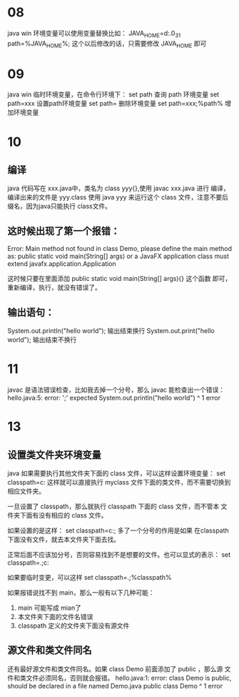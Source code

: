 * 08
java win 环境变量可以使用变量替换比如：
JAVA_HOME=d:\jdk\jdk1.6.0_31
path=%JAVA_HOME%\bin;
这个以后修改的话，只需要修改 JAVA_HOME 即可

* 09
java win 临时环境变量，在命令行环境下：
set path 查询 path 环境变量
set path=xxx 设置path环境变量
set path= 删除环境变量
set path=xxx;%path% 增加环境变量

* 10
** 编译
java 代码写在 xxx.java中，类名为 class yyy{},使用 javac xxx.java 进行
编译，编译出来的文件是 yyy.class
使用 java yyy 来运行这个 class 文件，注意不要后缀名，因为java只能执行
class文件。

** 这时候出现了第一个报错：
Error: Main method not found in class Demo, please define the main method as:
   public static void main(String[] args)
or a JavaFX application class must extend javafx.application.Application

这时候只要在里面添加 public static void main(String[] args){} 这个函数
即可，重新编译，执行，就没有错误了。

** 输出语句：
System.out.println("hello world"); 输出结束换行
System.out.print("hello world"); 输出结束不换行

* 11
javac 是语法错误检查，比如我去掉一个分号，那么 javac 能检查出一个错误：
hello.java:5: error: ';' expected
		System.out.println("hello world")
		                                 ^
1 error

* 13
** 设置类文件夹环境变量
java 如果需要执行其他文件夹下面的 class 文件，可以这样设置环境变量：
set classpath=c:\myclass
这样就可以直接执行 myclass 文件下面的类文件，而不需要切换到相应文件夹。

一旦设置了 classpath，那么就执行 classpath 下面的 class 文件，而不管本
文件夹下面有没有相应的 class 文件。

如果设置的是这样： set classpath=c:\myclass; 多了一个分号的作用是如果
在classpath 下面没有文件，就去本文件夹下面去找。

正常后面不应该加分号，否则容易找到不是想要的文件。也可以显式的表示：
set classpath=.;c:\myclass

如果要临时变更，可以这样 set classpath=.;%classpath%

如果报错说找不到 main，那么一般有以下几种可能：
1. main 可能写成 mian了
2. 本文件夹下面的文件名错误
3. classpath 定义的文件夹下面没有源文件

** 源文件和类文件同名
还有最好源文件和类文件同名。如果 class Demo 前面添加了 public ，那么源
文件和类文件必须同名，否则就会报错。
hello.java:1: error: class Demo is public, should be declared in a file named Demo.java
public class Demo
       ^
1 error
